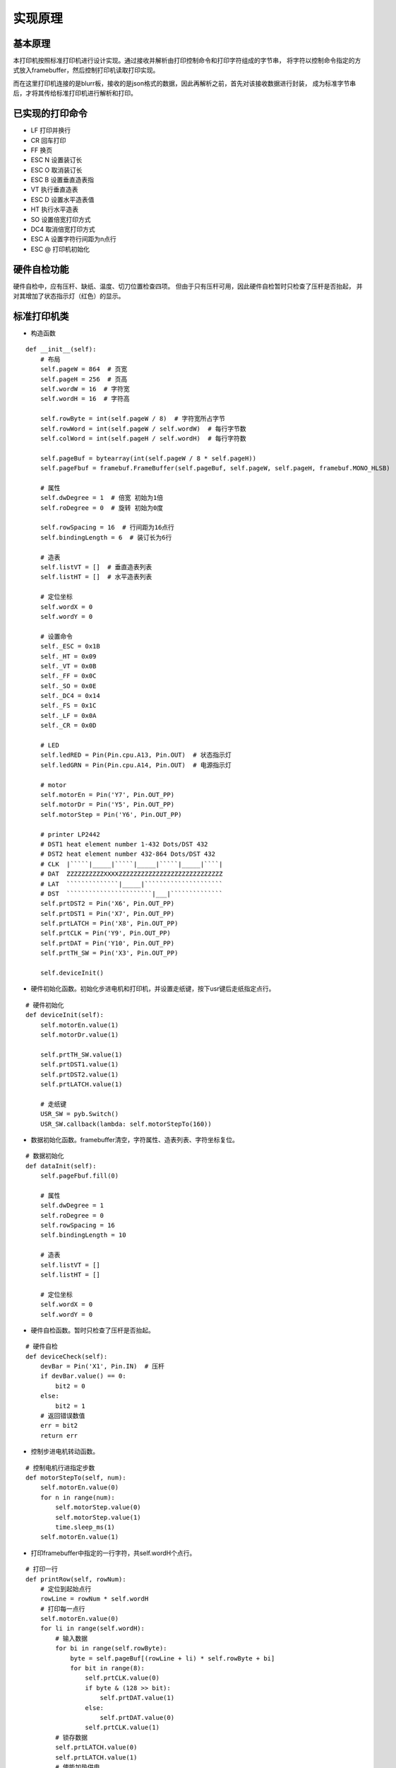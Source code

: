 .. _source:

实现原理
============================

基本原理
----------------------------

本打印机按照标准打印机进行设计实现。通过接收并解析由打印控制命令和打印字符组成的字节串，
将字符以控制命令指定的方式放入framebuffer，然后控制打印机读取打印实现。

而在这里打印机连接的是blurr板，接收的是json格式的数据，因此再解析之前，首先对该接收数据进行封装，
成为标准字节串后，才将其传给标准打印机进行解析和打印。


已实现的打印命令
----------------------------

- LF    打印并换行
- CR    回车打印
- FF    换页
- ESC N 设置装订长
- ESC O 取消装订长
- ESC B 设置垂直造表指
- VT    执行垂直造表
- ESC D 设置水平造表值
- HT    执行水平造表
- SO    设置倍宽打印方式
- DC4   取消倍宽打印方式
- ESC A 设置字符行间距为n点行
- ESC @ 打印机初始化

硬件自检功能
----------------------------

硬件自检中，应有压杆、缺纸、温度、切刀位置检查四项。
但由于只有压杆可用，因此硬件自检暂时只检查了压杆是否抬起，
并对其增加了状态指示灯（红色）的显示。


标准打印机类
----------------------------

- 构造函数
::

    def __init__(self):
        # 布局
        self.pageW = 864  # 页宽
        self.pageH = 256  # 页高
        self.wordW = 16  # 字符宽
        self.wordH = 16  # 字符高

        self.rowByte = int(self.pageW / 8)  # 字符宽所占字节
        self.rowWord = int(self.pageW / self.wordW)  # 每行字节数
        self.colWord = int(self.pageH / self.wordH)  # 每行字符数

        self.pageBuf = bytearray(int(self.pageW / 8 * self.pageH))
        self.pageFbuf = framebuf.FrameBuffer(self.pageBuf, self.pageW, self.pageH, framebuf.MONO_HLSB)

        # 属性
        self.dwDegree = 1  # 倍宽 初始为1倍
        self.roDegree = 0  # 旋转 初始为0度

        self.rowSpacing = 16  # 行间距为16点行
        self.bindingLength = 6  # 装订长为6行

        # 造表
        self.listVT = []  # 垂直造表列表
        self.listHT = []  # 水平造表列表

        # 定位坐标
        self.wordX = 0
        self.wordY = 0

        # 设置命令
        self._ESC = 0x1B
        self._HT = 0x09
        self._VT = 0x0B
        self._FF = 0x0C
        self._SO = 0x0E
        self._DC4 = 0x14
        self._FS = 0x1C
        self._LF = 0x0A
        self._CR = 0x0D

        # LED
        self.ledRED = Pin(Pin.cpu.A13, Pin.OUT)  # 状态指示灯
        self.ledGRN = Pin(Pin.cpu.A14, Pin.OUT)  # 电源指示灯

        # motor
        self.motorEn = Pin('Y7', Pin.OUT_PP)
        self.motorDr = Pin('Y5', Pin.OUT_PP)
        self.motorStep = Pin('Y6', Pin.OUT_PP)

        # printer LP2442
        # DST1 heat element number 1-432 Dots/DST 432
        # DST2 heat element number 432-864 Dots/DST 432
        # CLK  |`````|_____|`````|_____|`````|_____|````|
        # DAT  ZZZZZZZZZZXXXXZZZZZZZZZZZZZZZZZZZZZZZZZZZZ
        # LAT  ``````````````|_____|`````````````````````
        # DST  ```````````````````````|___|``````````````
        self.prtDST2 = Pin('X6', Pin.OUT_PP)
        self.prtDST1 = Pin('X7', Pin.OUT_PP)
        self.prtLATCH = Pin('X8', Pin.OUT_PP)
        self.prtCLK = Pin('Y9', Pin.OUT_PP)
        self.prtDAT = Pin('Y10', Pin.OUT_PP)
        self.prtTH_SW = Pin('X3', Pin.OUT_PP)

        self.deviceInit()

- 硬件初始化函数。初始化步进电机和打印机，并设置走纸键，按下usr键后走纸指定点行。
::

    # 硬件初始化
    def deviceInit(self):
        self.motorEn.value(1)
        self.motorDr.value(1)

        self.prtTH_SW.value(1)
        self.prtDST1.value(1)
        self.prtDST2.value(1)
        self.prtLATCH.value(1)

        # 走纸键
        USR_SW = pyb.Switch()
        USR_SW.callback(lambda: self.motorStepTo(160))

- 数据初始化函数。framebuffer清空，字符属性、造表列表、字符坐标复位。
::

    # 数据初始化
    def dataInit(self):
        self.pageFbuf.fill(0)

        # 属性
        self.dwDegree = 1
        self.roDegree = 0
        self.rowSpacing = 16
        self.bindingLength = 10

        # 造表
        self.listVT = []
        self.listHT = []

        # 定位坐标
        self.wordX = 0
        self.wordY = 0

- 硬件自检函数。暂时只检查了压杆是否抬起。
::

    # 硬件自检
    def deviceCheck(self):
        devBar = Pin('X1', Pin.IN)  # 压杆
        if devBar.value() == 0:
            bit2 = 0
        else:
            bit2 = 1
        # 返回错误数值
        err = bit2
        return err

- 控制步进电机转动函数。
::

    # 控制电机行进指定步数
    def motorStepTo(self, num):
        self.motorEn.value(0)
        for n in range(num):
            self.motorStep.value(0)
            self.motorStep.value(1)
            time.sleep_ms(1)
        self.motorEn.value(1)

- 打印framebuffer中指定的一行字符，共self.wordH个点行。
::

    # 打印一行
    def printRow(self, rowNum):
        # 定位到起始点行
        rowLine = rowNum * self.wordH
        # 打印每一点行
        self.motorEn.value(0)
        for li in range(self.wordH):
            # 输入数据
            for bi in range(self.rowByte):
                byte = self.pageBuf[(rowLine + li) * self.rowByte + bi]
                for bit in range(8):
                    self.prtCLK.value(0)
                    if byte & (128 >> bit):
                        self.prtDAT.value(1)
                    else:
                        self.prtDAT.value(0)
                    self.prtCLK.value(1)
            # 锁存数据
            self.prtLATCH.value(0)
            self.prtLATCH.value(1)
            # 使能加热供电
            self.prtTH_SW.value(0)
            self.prtTH_SW.value(1)
            # 使能加热
            self.prtDST1.value(0)
            self.prtDST2.value(0)
            time.sleep_ms(3)  # 加热2ms,试验发现低于2ms打印不清楚
            self.prtDST1.value(1)
            self.prtDST2.value(1)

            # 走纸
            self.motorStep.value(0)
            self.motorStep.value(1)
            time.sleep_ms(1)

        self.motorEn.value(1)

- 字符倍宽函数。将传进的正常字宽字符framebuffer加宽一倍后返回。
::

    # 字符倍宽
    def doubleWidth(self, wordFbuf):
        buf = bytearray(int(self.wordW / 8 * self.wordH * 2))
        dwWordFbuf = framebuf.FrameBuffer(buf, self.wordW * 2, self.wordH, framebuf.MONO_HLSB)
        for i in range(self.wordW):
            for j in range(self.wordH):
                dwWordFbuf.pixel(2 * i, j, wordFbuf.pixel(i, j))
                dwWordFbuf.pixel(2 * i + 1, j, wordFbuf.pixel(i, j))
        return dwWordFbuf

- 旋转字符函数。将传进的未旋转字符framebuffer旋转指定角度后返回。
::

    # 旋转字符
    def rotateWord(self, wordFbuf, roDegree):
        buf = bytearray(int(self.wordW / 8 * self.wordH))
        roWordFbuf = framebuf.FrameBuffer(buf, self.wordW, self.wordH, framebuf.MONO_HLSB)
        # n=1,90度
        if roDegree == 1:
            for i in range(self.wordW):
                for j in range(self.wordH):
                    roWordFbuf.pixel(j, i, wordFbuf.pixel(i, j))
        # n=2,180度
        elif roDegree == 2:
            for i in range(self.wordW):
                for j in range(self.wordH):
                    roWordFbuf.pixel(self.wordW - i, self.wordH - j, wordFbuf.pixel(i, j))
        # n=3,270度
        elif roDegree == 3:
            for i in range(self.wordW):
                for j in range(self.wordH):
                    roWordFbuf.pixel(self.wordH - j, i, wordFbuf.pixel(i, j))
        else:
            print('Rotation data error')
        return roWordFbuf

- 接收打印字节串，先硬件自检，如果无异常将字节串传给解析函数开始打印。
::

    # 硬件自检并打印
    def printData(self, data):
        err = self.deviceCheck()
        if err != 0:
            print('ERROR ' + str(err))
            print('Please put down the bar')
            self.ledRED.value(1)
            time.sleep(0.2)
            self.ledRED.value(0)
            time.sleep(1.2)
        else:
            try:
                self.analyseAndPrint(data)
            except:
                print('Data parsing error')

- 解析数据函数。解析数据，区分打印控制命令和打印字符，放入framebuffer，CR命令时打印。
::

    # 解析数据并打印
    def analyseAndPrint(self, data):
        length = len(data)
        bi = 0
        while bi < length:
            # ESC
            if data[bi] == self._ESC:
                # ESC @  初始化
                if data[bi + 1] == 0x40:
                    print("Init...")
                    self.deviceInit()
                    self.dataInit()
                    bi = bi + 2
                # ESC A n  设置行间距为n点行
                elif data[bi + 1] == 0x41:
                    n = data[bi + 2]
                    self.rowSpacing = n
                    bi = bi + 3
                # ESC N n  设置装订长为n行
                elif data[bi + 1] == 0x4E:
                    n = data[bi + 2]
                    self.bindingLength = n
                    print('Binding Length:' + str(self.bindingLength))
                    bi = bi + 3
                # ESC O  设置装订长为0行
                elif data[bi + 1] == 0x4F:
                    self.bindingLength = 0
                    print('Binding Length:' + str(self.bindingLength))
                    bi = bi + 2
                # ESC D  水平造表
                elif data[bi + 1] == 0x44:
                    bi = bi + 2
                    if data[bi] == 0:
                        self.listHT = []
                    else:
                        while data[bi] != 0:
                            if data[bi] > 0 and data[bi] <= self.rowWord:
                                self.listHT.append(data[bi])
                            else:
                                print('Invalid HT: ' + str(data[bi]))
                            bi = bi + 1
                    bi = bi + 1
                # ESC B  垂直造表
                elif data[bi + 1] == 0x42:
                    bi = bi + 2
                    if data[bi] == 0:
                        self.listVT = []
                    else:
                        while data[bi] != 0:
                            if data[bi] > 0 and data[bi] <= self.colWord:
                                self.listVT.append(data[bi])
                            else:
                                print('Invalid VT: ' + str(data[bi]))
                            bi = bi + 1
                    bi = bi + 1

            # HT  执行水平造表
            elif data[bi] == self._HT:
                if len(self.listHT) != 0:
                    xi = self.listHT.pop(0)
                    self.wordX = xi - 1
                else:
                    pass
                bi = bi + 1

            # VT  执行垂直造表
            elif data[bi] == self._VT:
                if len(self.listVT) != 0:
                    yi = self.listVT.pop(0)
                    if self.wordY < yi:
                        self.wordY = yi - 1
                        self.wordX = 0
                else:
                    pass
                bi = bi + 1

            # FF  换页
            elif data[bi] == self._FF:
                num = int(self.bindingLength * self.wordH)
                self.motorStepTo(num)
                bi = bi + 1

            # SO  字符倍宽
            elif data[bi] == self._SO:
                print("Set double width")
                self.dwDegree = 2
                bi = bi + 1

            # DC4  取消字符倍宽
            elif data[bi] == self._DC4:
                print("Cancel double width")
                self.dwDegree = 1
                bi = bi + 1

            # FS 2 n  旋转字符
            elif data[bi] == self._FS:
                if data[bi + 1] == 0x49:
                    print("Rotate the word")
                    self.roDegree = data[bi + 2]
                    bi = bi + 3

            # LF  打印一行
            elif data[bi] == self._LF:
                print("Printing the row...")
                self.printRow(self.wordY)
                self.motorStepTo(self.rowSpacing)
                self.wordX = 0
                self.wordY = self.wordY + 1
                bi = bi + 1

            # CR  回车打印全部
            elif data[bi] == self._CR:
                print("Printing...")
                for i in range(self.wordY + 1):
                    self.printRow(i)
                    self.motorStepTo(self.rowSpacing)
                self.wordX = 0
                self.wordY = 0
                self.pageFbuf.fill(0)
                bi = bi + 1

            # 如果是字符，放入framebuffer
            else:
                if data[bi] >= 0x00 and data[bi] <= 0x7F:
                    bytes = 1
                elif data[bi] >= 0xC0 and data[bi] <= 0xDF:
                    bytes = 2
                elif data[bi] >= 0xE0 and data[bi] <= 0xEF:
                    bytes = 3
                elif data[bi] >= 0xF0 and data[bi] <= 0xF7:
                    bytes = 4
                elif data[bi] >= 0xF8 and data[bi] <= 0xFB:
                    bytes = 5
                elif data[bi] >= 0xFC and data[bi] <= 0xFF:
                    bytes = 6
                else:
                    print('Invalid command: ' + str(hex(data[bi])))
                    bi = bi + 1
                    continue

                # 解码字符
                wordBuf = data[bi: bi + bytes]
                word = wordBuf.decode('utf-8')

                # 正常字符
                if self.dwDegree == 1 and self.roDegree == 0:
                    self.pageFbuf.text(word, self.wordX * self.wordH, self.wordY * self.wordW)
                # 字符旋转与倍宽
                else:
                    buf = bytearray(int(self.wordW / 8 * self.wordH))
                    wordFbuf = framebuf.FrameBuffer(buf, self.wordW, self.wordH, framebuf.MONO_HLSB)
                    wordFbuf.text(word, 0, 0)
                    if self.roDegree != 0:
                        wordFbuf = self.rotateWord(wordFbuf, self.roDegree)
                        self.roDegree = 0
                    if self.dwDegree == 2:
                        wordFbuf = self.doubleWidth(wordFbuf)
                    self.pageFbuf.blit(wordFbuf, self.wordX * self.wordH, self.wordY * self.wordW)

                # framebuffer坐标重定位
                if self.wordX < self.rowWord - self.dwDegree:
                    self.wordX = self.wordX + self.dwDegree
                else:
                    self.wordX = 0
                    self.wordY = self.wordY + 1

                # 取下一个字节
                bi = bi + bytes

数据封装类
----------------------------

- 构造函数。定义商品小票标题和行标名称。
::

    def __init__(self):
        self.title = '新零售标准店铺'
        self.tr1Td1 = '商品'
        self.tr1Td2 = '数量×单价'
        self.tr1Td3 = '金额'
        self.tr2Td1 = '合计：'
        self.tr2Td2 = '元'

- 封装函数。根据需要的排版定义打印控制命令，将它和接收的字典中的打印字符组装成标准打印机可识别的字节串并返回。
::

    def encodeToPrint(self, dataDict):
        productList = dataDict['productList']
        totalAmount = dataDict['totalAmount']

        # 分割线
        printCom0 = '\x1B\x44\x07\x00'  # 水平造表，水平位置为0x07
        printLine = printCom0 + '\x09' + '-----------------------------------------' + '\x0D'  # 0x09执行水平造表，0x0D换行并打印

        # 标题
        printCom1 = '\x1B\x44\x14\x00'  # 水平造表
        printData1 = printCom1 + '\x09' + '\x0E' + self.title + '\x14' + '\x0D'

        # 表头
        printCom2 = '\x1B\x44\x07\x1E\x2A\x00'  # 水平造表，水平位置分别为0x07,0x1E,0x2A
        printData2 = printCom2 + '\x09' + self.tr1Td1 + '\x09' + self.tr1Td2 + '\x09' + self.tr1Td3 + '\x0D'

        # 表项
        printCom3 = '\x1B\x44\x07\x1E\x2A\x00'  # 水平造表
        printData3 = ''
        for li in productList:
            printData3 = printData3 + printCom3 + '\x09' + li['name'] + '\x09' + li['count'] + '×' + li[
                'price'] + '\x09' + li['total'] + '\x0D'

        # 表尾
        printCom4 = '\x1B\x44\x07\x00'  # 水平造表
        printData4 = printCom4 + '\x09' + self.tr2Td1 + totalAmount + self.tr2Td2 + '\x0D'

        # 返回封装数据
        printData = printLine + printData1 + printLine + printData2 + printLine + printData3 + printLine + printData4 + printLine
        printData = printData + '\x0C'  # 0x0C换到下一页
        return printData.encode('utf-8')

主函数
----------------------------

先将uart接收到的json数据还原为字典形式，然后对其进行封装，封装完成后传给标准打印机进行解析打印。
::

    if __name__ == '__main__':
        uart = UART(4, baudrate=115200, bits=8, parity=None, stop=1)
        gnd = Pin('X4', Pin.OUT_PP)  # 定义X4模拟uart的GND引脚
        gnd.value(0)
        psd = PackShopData()
        pr = Printer()
        while True:
            if uart.any():
                uartData = uart.read()
                uartData = uartData.decode('utf-8')
                try:
                    dataDict = json.loads(uartData)
                    data = psd.encodeToPrint(dataDict)
                    pr.printData(data)
                except:
                    print("Data is illegal and cannot be printed")

